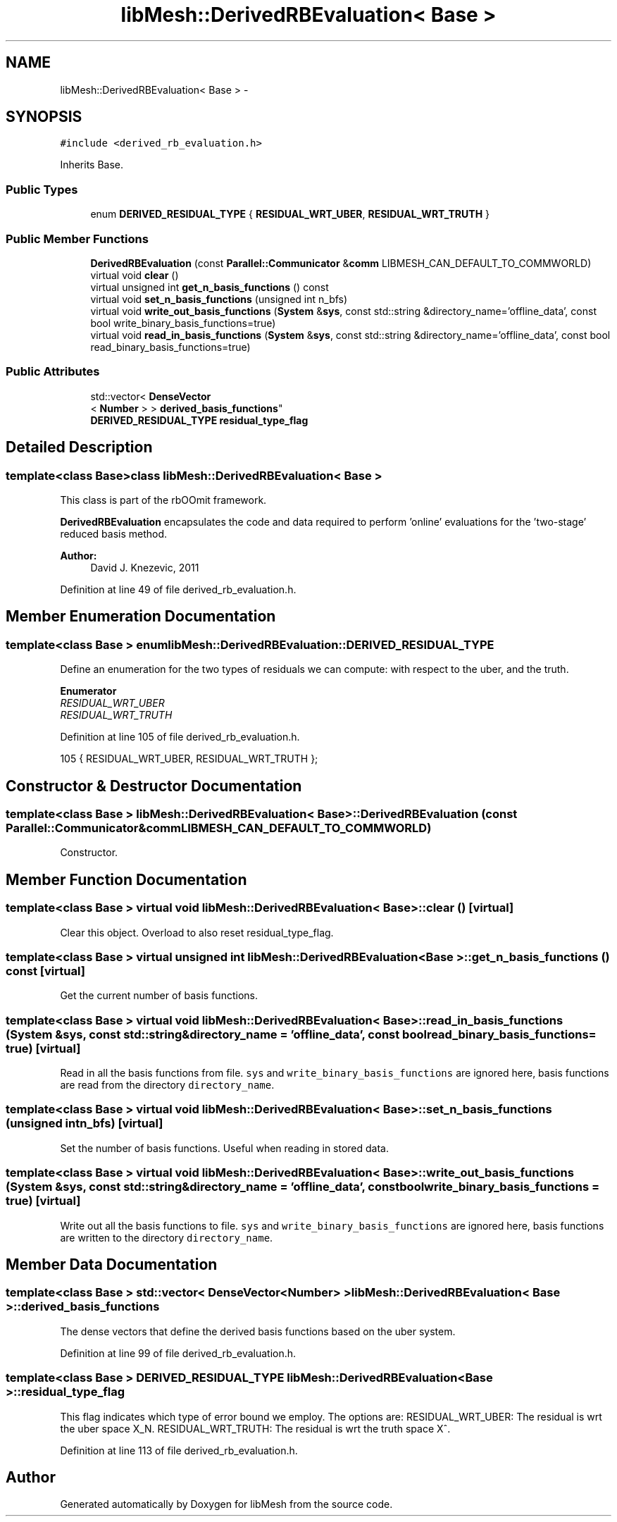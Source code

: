 .TH "libMesh::DerivedRBEvaluation< Base >" 3 "Tue May 6 2014" "libMesh" \" -*- nroff -*-
.ad l
.nh
.SH NAME
libMesh::DerivedRBEvaluation< Base > \- 
.SH SYNOPSIS
.br
.PP
.PP
\fC#include <derived_rb_evaluation\&.h>\fP
.PP
Inherits Base\&.
.SS "Public Types"

.in +1c
.ti -1c
.RI "enum \fBDERIVED_RESIDUAL_TYPE\fP { \fBRESIDUAL_WRT_UBER\fP, \fBRESIDUAL_WRT_TRUTH\fP }"
.br
.in -1c
.SS "Public Member Functions"

.in +1c
.ti -1c
.RI "\fBDerivedRBEvaluation\fP (const \fBParallel::Communicator\fP &\fBcomm\fP LIBMESH_CAN_DEFAULT_TO_COMMWORLD)"
.br
.ti -1c
.RI "virtual void \fBclear\fP ()"
.br
.ti -1c
.RI "virtual unsigned int \fBget_n_basis_functions\fP () const "
.br
.ti -1c
.RI "virtual void \fBset_n_basis_functions\fP (unsigned int n_bfs)"
.br
.ti -1c
.RI "virtual void \fBwrite_out_basis_functions\fP (\fBSystem\fP &\fBsys\fP, const std::string &directory_name='offline_data', const bool write_binary_basis_functions=true)"
.br
.ti -1c
.RI "virtual void \fBread_in_basis_functions\fP (\fBSystem\fP &\fBsys\fP, const std::string &directory_name='offline_data', const bool read_binary_basis_functions=true)"
.br
.in -1c
.SS "Public Attributes"

.in +1c
.ti -1c
.RI "std::vector< \fBDenseVector\fP
.br
< \fBNumber\fP > > \fBderived_basis_functions\fP"
.br
.ti -1c
.RI "\fBDERIVED_RESIDUAL_TYPE\fP \fBresidual_type_flag\fP"
.br
.in -1c
.SH "Detailed Description"
.PP 

.SS "template<class Base>class libMesh::DerivedRBEvaluation< Base >"
This class is part of the rbOOmit framework\&.
.PP
\fBDerivedRBEvaluation\fP encapsulates the code and data required to perform 'online' evaluations for the 'two-stage' reduced basis method\&.
.PP
\fBAuthor:\fP
.RS 4
David J\&. Knezevic, 2011 
.RE
.PP

.PP
Definition at line 49 of file derived_rb_evaluation\&.h\&.
.SH "Member Enumeration Documentation"
.PP 
.SS "template<class Base > enum \fBlibMesh::DerivedRBEvaluation::DERIVED_RESIDUAL_TYPE\fP"
Define an enumeration for the two types of residuals we can compute: with respect to the uber, and the truth\&. 
.PP
\fBEnumerator\fP
.in +1c
.TP
\fB\fIRESIDUAL_WRT_UBER \fP\fP
.TP
\fB\fIRESIDUAL_WRT_TRUTH \fP\fP
.PP
Definition at line 105 of file derived_rb_evaluation\&.h\&.
.PP
.nf
105 { RESIDUAL_WRT_UBER, RESIDUAL_WRT_TRUTH };
.fi
.SH "Constructor & Destructor Documentation"
.PP 
.SS "template<class Base > \fBlibMesh::DerivedRBEvaluation\fP< Base >::\fBDerivedRBEvaluation\fP (const \fBParallel::Communicator\fP &\fBcomm\fPLIBMESH_CAN_DEFAULT_TO_COMMWORLD)"
Constructor\&. 
.SH "Member Function Documentation"
.PP 
.SS "template<class Base > virtual void \fBlibMesh::DerivedRBEvaluation\fP< Base >::clear ()\fC [virtual]\fP"
Clear this object\&. Overload to also reset residual_type_flag\&. 
.SS "template<class Base > virtual unsigned int \fBlibMesh::DerivedRBEvaluation\fP< Base >::get_n_basis_functions () const\fC [virtual]\fP"
Get the current number of basis functions\&. 
.SS "template<class Base > virtual void \fBlibMesh::DerivedRBEvaluation\fP< Base >::read_in_basis_functions (\fBSystem\fP &sys, const std::string &directory_name = \fC'offline_data'\fP, const boolread_binary_basis_functions = \fCtrue\fP)\fC [virtual]\fP"
Read in all the basis functions from file\&. \fCsys\fP and \fCwrite_binary_basis_functions\fP are ignored here, basis functions are read from the directory \fCdirectory_name\fP\&. 
.SS "template<class Base > virtual void \fBlibMesh::DerivedRBEvaluation\fP< Base >::set_n_basis_functions (unsigned intn_bfs)\fC [virtual]\fP"
Set the number of basis functions\&. Useful when reading in stored data\&. 
.SS "template<class Base > virtual void \fBlibMesh::DerivedRBEvaluation\fP< Base >::write_out_basis_functions (\fBSystem\fP &sys, const std::string &directory_name = \fC'offline_data'\fP, const boolwrite_binary_basis_functions = \fCtrue\fP)\fC [virtual]\fP"
Write out all the basis functions to file\&. \fCsys\fP and \fCwrite_binary_basis_functions\fP are ignored here, basis functions are written to the directory \fCdirectory_name\fP\&. 
.SH "Member Data Documentation"
.PP 
.SS "template<class Base > std::vector< \fBDenseVector\fP<\fBNumber\fP> > \fBlibMesh::DerivedRBEvaluation\fP< Base >::derived_basis_functions"
The dense vectors that define the derived basis functions based on the uber system\&. 
.PP
Definition at line 99 of file derived_rb_evaluation\&.h\&.
.SS "template<class Base > \fBDERIVED_RESIDUAL_TYPE\fP \fBlibMesh::DerivedRBEvaluation\fP< Base >::residual_type_flag"
This flag indicates which type of error bound we employ\&. The options are: RESIDUAL_WRT_UBER: The residual is wrt the uber space X_N\&. RESIDUAL_WRT_TRUTH: The residual is wrt the truth space X^\&. 
.PP
Definition at line 113 of file derived_rb_evaluation\&.h\&.

.SH "Author"
.PP 
Generated automatically by Doxygen for libMesh from the source code\&.
